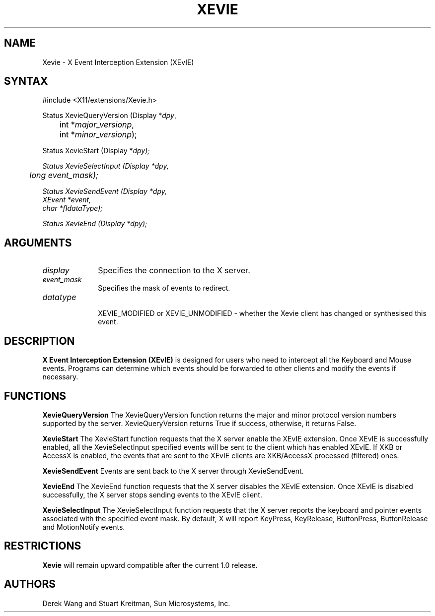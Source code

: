 .\"
.\" Copyright (c) 2005, Oracle and/or its affiliates. All rights reserved.
.\"
.\" Permission is hereby granted, free of charge, to any person obtaining a
.\" copy of this software and associated documentation files (the "Software"),
.\" to deal in the Software without restriction, including without limitation
.\" the rights to use, copy, modify, merge, publish, distribute, sublicense,
.\" and/or sell copies of the Software, and to permit persons to whom the
.\" Software is furnished to do so, subject to the following conditions:
.\"
.\" The above copyright notice and this permission notice (including the next
.\" paragraph) shall be included in all copies or substantial portions of the
.\" Software.
.\"
.\" THE SOFTWARE IS PROVIDED "AS IS", WITHOUT WARRANTY OF ANY KIND, EXPRESS OR
.\" IMPLIED, INCLUDING BUT NOT LIMITED TO THE WARRANTIES OF MERCHANTABILITY,
.\" FITNESS FOR A PARTICULAR PURPOSE AND NONINFRINGEMENT.  IN NO EVENT SHALL
.\" THE AUTHORS OR COPYRIGHT HOLDERS BE LIABLE FOR ANY CLAIM, DAMAGES OR OTHER
.\" LIABILITY, WHETHER IN AN ACTION OF CONTRACT, TORT OR OTHERWISE, ARISING
.\" FROM, OUT OF OR IN CONNECTION WITH THE SOFTWARE OR THE USE OR OTHER
.\" DEALINGS IN THE SOFTWARE.
.\"
.de TQ
.br
.ns
.TP \\$1
..
.TH XEVIE __libmansuffix__ __vendorversion__

.SH NAME
Xevie \- X Event Interception Extension (XEvIE)
.SH SYNTAX
\&#include <X11/extensions/Xevie.h>
.nf
.sp
Status XevieQueryVersion \^(\^Display *\fIdpy\fP,
	int *\fImajor_versionp\fP,
	int *\fIminor_versionp\fP\^);
.sp
Status XevieStart     \^(\^Display *\fIdpy\fp\^);
.sp
Status XevieSelectInput     \^(\^Display *\fIdpy\fP,
	long \fIevent_mask\fP\^);
.sp
Status XevieSendEvent  \^(\^Display *\fIdpy\fP,
    XEvent *\fIevent\fP,
    char   *fIdataType\fP\^);
.sp
Status XevieEnd     \^(\^Display *\fIdpy\fp\^);
.sp

.SH ARGUMENTS
.IP \fIdisplay\fP 1i
Specifies the connection to the X server.
.IP \fIevent_mask\fP 1i
Specifies the mask of events to redirect.
.IP \fIdatatype\fP 1i

XEVIE_MODIFIED or XEVIE_UNMODIFIED - whether the Xevie client
has changed or synthesised this event.

.SH DESCRIPTION
.B X Event Interception Extension (XEvIE)
is designed for users who need to intercept all the Keyboard and Mouse events.
Programs can determine which events should be forwarded to other clients and
modify the events if necessary.
.PP

.SH FUNCTIONS

.B XevieQueryVersion
The XevieQueryVersion function returns the major and minor protocol version
numbers supported by the server.
XevieQueryVersion returns True if success, otherwise, it returns False.

.B XevieStart
The XevieStart function requests that the X server enable the XEvIE extension.
Once XEvIE is successfully enabled, all the XevieSelectInput specified events
will be sent to the client which has enabled XEvIE.
If XKB or AccessX is enabled, the events that are sent to the XEvIE clients
are XKB/AccessX processed (filtered) ones.

.B XevieSendEvent
Events are sent back to the X server through XevieSendEvent.

.B XevieEnd
The XevieEnd function requests that the X server disables the XEvIE extension.
Once XEvIE is disabled successfully, the X server stops sending events to the
XEvIE client.

.B XevieSelectInput
The XevieSelectInput function requests that the X server reports the keyboard
and pointer events associated with the specified event mask.
By default, X will report KeyPress, KeyRelease, ButtonPress, ButtonRelease
and MotionNotify events.

.SH RESTRICTIONS
.B Xevie
will remain upward compatible after the current 1.0 release.
.SH AUTHORS
Derek Wang and Stuart Kreitman, Sun Microsystems, Inc.

